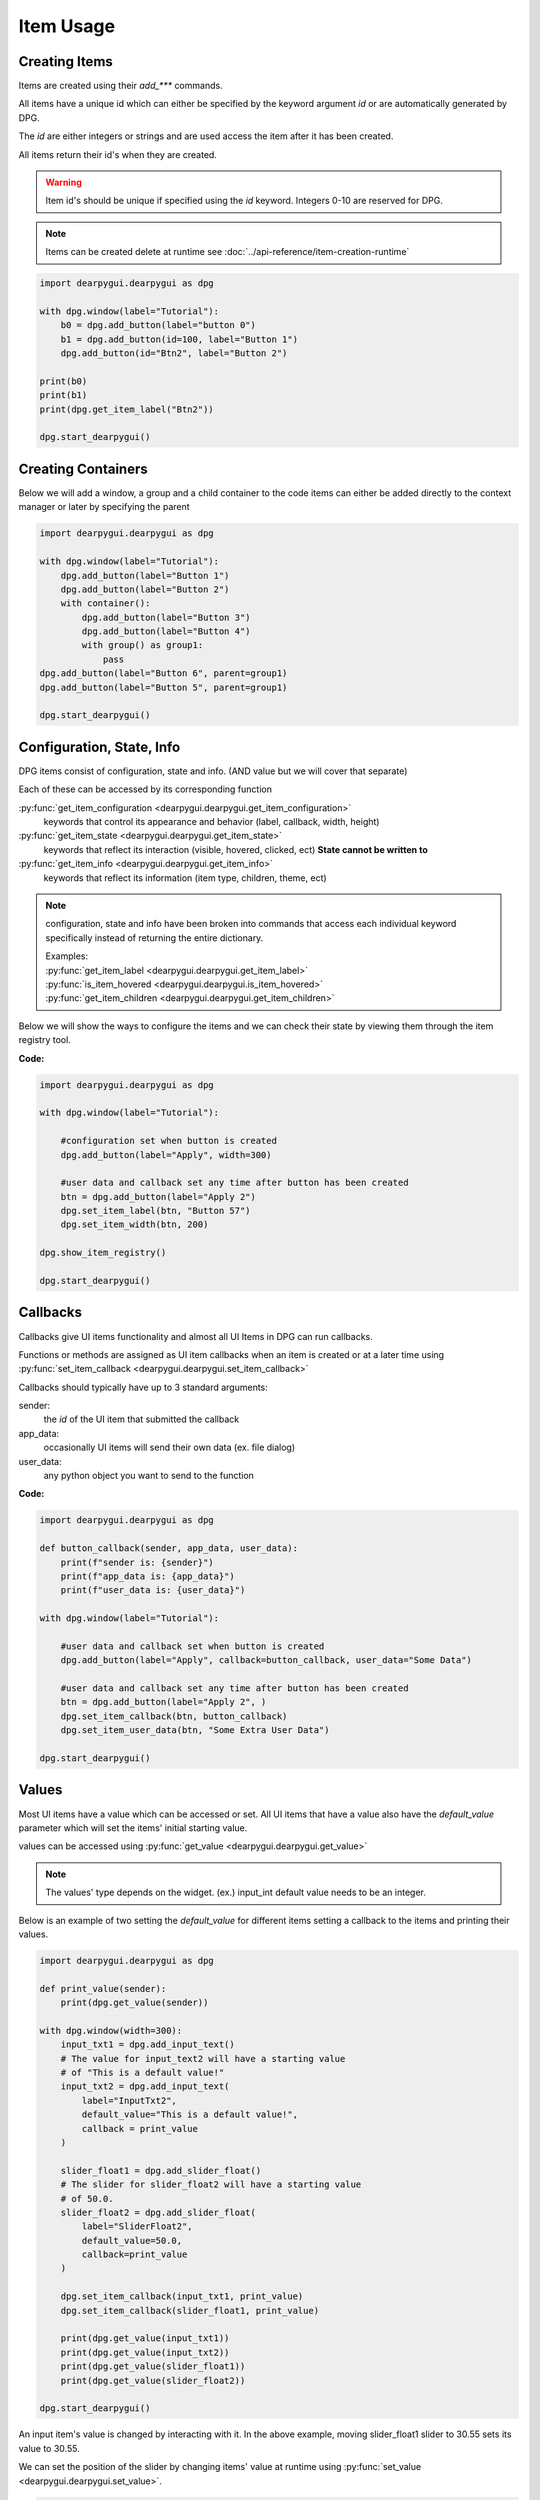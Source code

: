 Item Usage
==========

.. meta::
   :description lang=en: General overview of the structure of dpg items.

Creating Items
--------------

Items are created using their *add_\*\*\** commands.

All items have a unique id which can either be specified by the keyword argument *id*
or are automatically generated by DPG.

The *id* are either integers or strings and are
used access the item after it has been created.

All items return their id's when they are created.

.. warning::
    Item id's should be unique if specified using the *id* keyword.
    Integers 0-10 are reserved for DPG.

.. note:: Items can be created delete at runtime see :doc:`../api-reference/item-creation-runtime`

.. code-block:: python

    import dearpygui.dearpygui as dpg

    with dpg.window(label="Tutorial"):
        b0 = dpg.add_button(label="button 0")
        b1 = dpg.add_button(id=100, label="Button 1")
        dpg.add_button(id="Btn2", label="Button 2")

    print(b0)
    print(b1)
    print(dpg.get_item_label("Btn2"))

    dpg.start_dearpygui()

.. seealso::
    | For more information on the creating items:
    | :doc:`../api-reference/item-creation`
    | :doc:`../api-reference/item-id-system`
    | :doc:`../api-reference/item-creation-runtime`

Creating Containers
-------------------

Below we will add a window, a group and a child container to the code
items can either be added directly to the context manager or later
by specifying the parent

.. code-block:: python

    import dearpygui.dearpygui as dpg

    with dpg.window(label="Tutorial"):
        dpg.add_button(label="Button 1")
        dpg.add_button(label="Button 2")
        with container():
            dpg.add_button(label="Button 3")
            dpg.add_button(label="Button 4")
            with group() as group1:
                pass
    dpg.add_button(label="Button 6", parent=group1)
    dpg.add_button(label="Button 5", parent=group1)

    dpg.start_dearpygui()

.. seealso::
    | For more information on containers:
    | :doc:`../api-reference/item-creation`
    | :doc:`../api-reference/container-context-manager`
    | :doc:`../api-reference/container-slots`
    | :doc:`../api-reference/container-stack`

Configuration, State, Info
--------------------------

DPG items consist of configuration, state and info. (AND value but we will cover that separate)

Each of these can be accessed by its corresponding function

:py:func:`get_item_configuration <dearpygui.dearpygui.get_item_configuration>`
    keywords that control its appearance and behavior (label, callback, width, height)

:py:func:`get_item_state <dearpygui.dearpygui.get_item_state>`
    keywords that reflect its interaction (visible, hovered, clicked, ect)
    **State cannot be written to**

:py:func:`get_item_info <dearpygui.dearpygui.get_item_info>`
    keywords that reflect its information (item type, children, theme, ect)

.. note:: configuration, state and info have been broken into
    commands that access each individual keyword specifically
    instead of returning the entire dictionary.

    | Examples:
    | :py:func:`get_item_label <dearpygui.dearpygui.get_item_label>`
    | :py:func:`is_item_hovered <dearpygui.dearpygui.is_item_hovered>`
    | :py:func:`get_item_children <dearpygui.dearpygui.get_item_children>`

Below we will show the ways to configure the items and we can check their state
by viewing them through the item registry tool.

**Code:**

.. code-block:: python

    import dearpygui.dearpygui as dpg

    with dpg.window(label="Tutorial"):

        #configuration set when button is created
        dpg.add_button(label="Apply", width=300)

        #user data and callback set any time after button has been created
        btn = dpg.add_button(label="Apply 2")
        dpg.set_item_label(btn, "Button 57")
        dpg.set_item_width(btn, 200)

    dpg.show_item_registry()

    dpg.start_dearpygui()

.. seealso::
    For more information on the these topics

    | :doc:`../api-reference/item-configuration`
    | :doc:`../api-reference/io-handlers-state`

Callbacks
---------

Callbacks give UI items functionality and almost all UI Items
in DPG can run callbacks.

Functions or methods are assigned as UI item callbacks when
an item is created or at a later time using
:py:func:`set_item_callback <dearpygui.dearpygui.set_item_callback>`

Callbacks should typically have up to 3
standard arguments:

sender:
   the *id* of the UI item that submitted the callback

app_data:
   occasionally UI items will send their own data (ex. file dialog)

user_data:
   any python object you want to send to the function

**Code:**

.. code-block:: python

    import dearpygui.dearpygui as dpg

    def button_callback(sender, app_data, user_data):
        print(f"sender is: {sender}")
        print(f"app_data is: {app_data}")
        print(f"user_data is: {user_data}")

    with dpg.window(label="Tutorial"):

        #user data and callback set when button is created
        dpg.add_button(label="Apply", callback=button_callback, user_data="Some Data")

        #user data and callback set any time after button has been created
        btn = dpg.add_button(label="Apply 2", )
        dpg.set_item_callback(btn, button_callback)
        dpg.set_item_user_data(btn, "Some Extra User Data")

    dpg.start_dearpygui()

.. seealso::
    For more information on the item callbacks :doc:`../api-reference/item-callbacks`

Values
------

Most UI items have a value which can be accessed or set.
All UI items that have a value also have the *default_value* parameter
which will set the items' initial starting value.

values can be accessed using :py:func:`get_value <dearpygui.dearpygui.get_value>`

.. note::
    The values' type depends on the widget. (ex.) input_int default value needs to be an integer.

Below is an example of two setting the *default_value* for different items
setting a callback to the items and printing their values.

.. code-block:: python

    import dearpygui.dearpygui as dpg

    def print_value(sender):
        print(dpg.get_value(sender))

    with dpg.window(width=300):
        input_txt1 = dpg.add_input_text()
        # The value for input_text2 will have a starting value
        # of "This is a default value!"
        input_txt2 = dpg.add_input_text(
            label="InputTxt2",
            default_value="This is a default value!",
            callback = print_value
        )

        slider_float1 = dpg.add_slider_float()
        # The slider for slider_float2 will have a starting value
        # of 50.0.
        slider_float2 = dpg.add_slider_float(
            label="SliderFloat2",
            default_value=50.0,
            callback=print_value
        )

        dpg.set_item_callback(input_txt1, print_value)
        dpg.set_item_callback(slider_float1, print_value)

        print(dpg.get_value(input_txt1))
        print(dpg.get_value(input_txt2))
        print(dpg.get_value(slider_float1))
        print(dpg.get_value(slider_float2))

    dpg.start_dearpygui()

.. image:: https://raw.githubusercontent.com/Atlamillias/DearPyGui-Stuff/main/wiki%20images/dpg_using_widgets_ex1.png

An input item's value is changed by interacting with it.
In the above example, moving slider_float1 slider to 30.55 sets its value to 30.55.

We can set the position of the slider by changing items' value at runtime using
:py:func:`set_value <dearpygui.dearpygui.set_value>`.

.. code-block:: python

    import dearpygui.dearpygui as dpg


    with dpg.window(width=300):
        # Creating a slider_int widget and setting the
        # default value to 15.
        dpg.add_slider_int(default_value=15, id="slider_int")

    # On second thought, we're gonna set the value to 40
    # instead - for no reason in particular...
    dpg.set_value("slider_int", 40)

    dpg.start_dearpygui()

.. image:: https://raw.githubusercontent.com/Atlamillias/DearPyGui-Stuff/main/wiki%20images/dpg_using_widgets_ex2.png

.. seealso::
    For more information :doc:`../api-reference/item-value`

Item Handlers
-------------

UI item handlers listen for events (changes in state) related to a UI item then submit a callback.

.. code-block:: python

    import dearpygui.dearpygui as dpg

    def change_text(sender, app_data):
        dpg.set_value("text_item", f"Mouse Button ID: {app_data}")

    with dpg.window(width=500, height=300):
        dpg.add_text("Click me with any mouse button", id="text_item")
        dpg.add_clicked_handler(text_widget, callback=change_text)

    dpg.start_dearpygui()

.. seealso::
    For more information :doc:`../api-reference/io-handlers-state`

